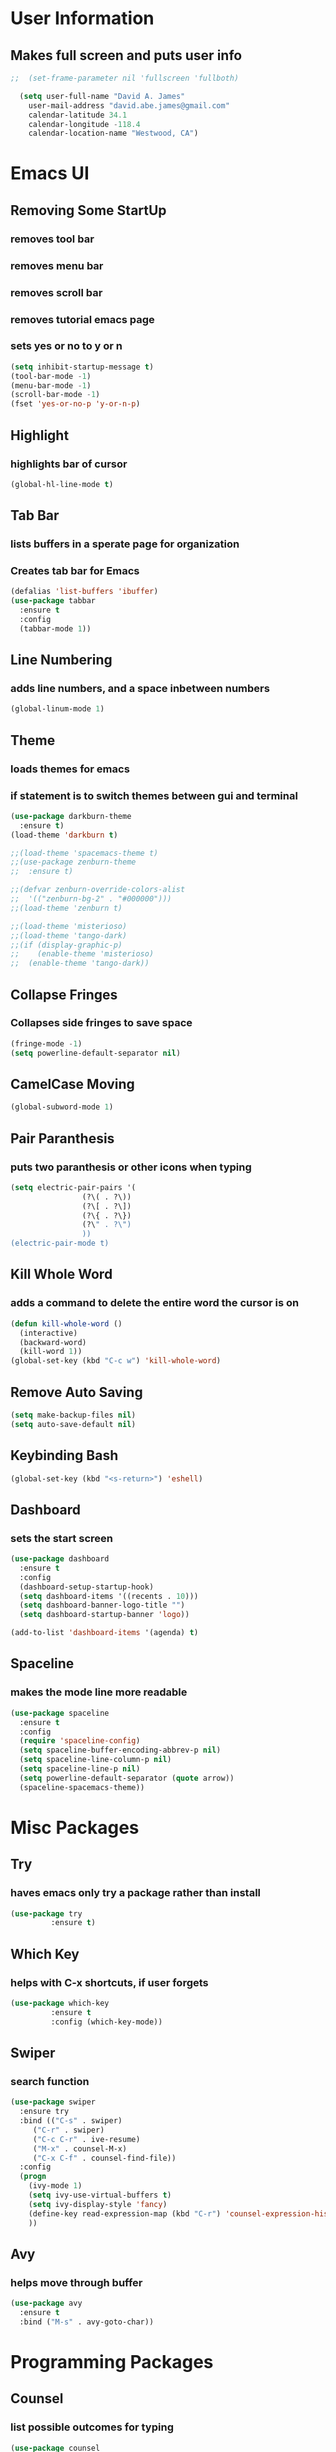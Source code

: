 * User Information
** Makes full screen and puts user info
#+BEGIN_SRC emacs-lisp
;;  (set-frame-parameter nil 'fullscreen 'fullboth)

  (setq user-full-name "David A. James"
	user-mail-address "david.abe.james@gmail.com"
	calendar-latitude 34.1
	calendar-longitude -118.4
	calendar-location-name "Westwood, CA")
#+END_SRC

* Emacs UI
** Removing Some StartUp
*** removes tool bar
*** removes menu bar
*** removes scroll bar
*** removes tutorial emacs page
*** sets yes or no to y or n
#+BEGIN_SRC emacs-lisp
  (setq inhibit-startup-message t)
  (tool-bar-mode -1)
  (menu-bar-mode -1)
  (scroll-bar-mode -1)
  (fset 'yes-or-no-p 'y-or-n-p)
#+END_SRC
** Highlight
*** highlights bar of cursor
#+BEGIN_SRC emacs-lisp
(global-hl-line-mode t)
#+END_SRC

** Tab Bar
*** lists buffers in a sperate page for organization
*** Creates tab bar for Emacs
#+BEGIN_SRC emacs-lisp
(defalias 'list-buffers 'ibuffer)
(use-package tabbar
  :ensure t
  :config
  (tabbar-mode 1))
#+END_SRC

** Line Numbering
*** adds line numbers, and a space inbetween numbers
#+BEGIN_SRC emacs-lisp
  (global-linum-mode 1)
#+END_SRC
** Theme
*** loads themes for emacs
*** if statement is to switch themes between gui and terminal
#+BEGIN_SRC emacs-lisp
  (use-package darkburn-theme
    :ensure t)
  (load-theme 'darkburn t)

  ;;(load-theme 'spacemacs-theme t)
  ;;(use-package zenburn-theme
  ;;  :ensure t)

  ;;(defvar zenburn-override-colors-alist
  ;;  '(("zenburn-bg-2" . "#000000")))
  ;;(load-theme 'zenburn t)

  ;;(load-theme 'misterioso)
  ;;(load-theme 'tango-dark)
  ;;(if (display-graphic-p)
  ;;    (enable-theme 'misterioso)
  ;;  (enable-theme 'tango-dark))
#+END_SRC

** Collapse Fringes
*** Collapses side fringes to save space
#+BEGIN_SRC emacs-lisp
  (fringe-mode -1)
  (setq powerline-default-separator nil)
#+END_SRC
** CamelCase Moving
#+BEGIN_SRC emacs-lisp
  (global-subword-mode 1)
#+END_SRC
** Pair Paranthesis
*** puts two paranthesis or other icons when typing
#+BEGIN_SRC emacs-lisp
  (setq electric-pair-pairs '(
			      (?\( . ?\))
			      (?\[ . ?\])
			      (?\{ . ?\})
			      (?\" . ?\")
			      ))
  (electric-pair-mode t)
#+END_SRC
** Kill Whole Word
*** adds a command to delete the entire word the cursor is on
#+BEGIN_SRC emacs-lisp
  (defun kill-whole-word ()
    (interactive)
    (backward-word)
    (kill-word 1))
  (global-set-key (kbd "C-c w") 'kill-whole-word)
#+END_SRC
** Remove Auto Saving
#+BEGIN_SRC emacs-lisp
  (setq make-backup-files nil)
  (setq auto-save-default nil)
#+END_SRC
** Keybinding Bash
#+BEGIN_SRC emacs-lisp
  (global-set-key (kbd "<s-return>") 'eshell)
#+END_SRC
** Dashboard
*** sets the start screen
#+BEGIN_SRC emacs-lisp
  (use-package dashboard
    :ensure t
    :config
    (dashboard-setup-startup-hook)
    (setq dashboard-items '((recents . 10)))
    (setq dashboard-banner-logo-title "")
    (setq dashboard-startup-banner 'logo))

  (add-to-list 'dashboard-items '(agenda) t)

#+END_SRC
** Spaceline
*** makes the mode line more readable
#+BEGIN_SRC emacs-lisp
  (use-package spaceline
    :ensure t
    :config
    (require 'spaceline-config)
    (setq spaceline-buffer-encoding-abbrev-p nil)
    (setq spaceline-line-column-p nil)
    (setq spaceline-line-p nil)
    (setq powerline-default-separator (quote arrow))
    (spaceline-spacemacs-theme))
#+END_SRC
* Misc Packages
** Try 
*** haves emacs only try a package rather than install
#+BEGIN_SRC emacs-lisp
(use-package try
	     :ensure t)
#+END_SRC

** Which Key
*** helps with C-x shortcuts, if user forgets
#+BEGIN_SRC emacs-lisp
(use-package which-key
	     :ensure t
	     :config (which-key-mode))
#+END_SRC

** Swiper
*** search function
#+BEGIN_SRC emacs-lisp
(use-package swiper
  :ensure try
  :bind (("C-s" . swiper)
	 ("C-r" . swiper)
	 ("C-c C-r" . ive-resume)
	 ("M-x" . counsel-M-x)
	 ("C-x C-f" . counsel-find-file))
  :config
  (progn
    (ivy-mode 1)
    (setq ivy-use-virtual-buffers t)
    (setq ivy-display-style 'fancy)
    (define-key read-expression-map (kbd "C-r") 'counsel-expression-history)
    ))
#+END_SRC

** Avy
*** helps move through buffer
#+BEGIN_SRC emacs-lisp
(use-package avy
  :ensure t
  :bind ("M-s" . avy-goto-char))
#+END_SRC

* Programming Packages
** Counsel
*** list possible outcomes for typing
#+BEGIN_SRC emacs-lisp
  (use-package counsel
    :ensure t
    :bind
    (("M-y" . counsel-yank-pop)
     :map ivy-minibuffer-map
     ("M-y" . ivy-next-line)))
#+END_SRC
** Ivy
#+BEGIN_SRC emacs-lisp
  (use-package ivy
    :ensure t
    :diminish (ivy-mode)
    :bind (("C-x b" . ivy-switch-buffer))
    :config
    (ivy-mode 1)
    (setq ivy-use-virtual-buffers t)
    (setq ivy-count-format "%d/%d ")
    (setq ivy-display-style 'fancy))
#+END_SRC
** Flycheck
*** checks coding syntax
#+BEGIN_SRC emacs-lisp
(use-package flycheck
  :ensure t
  :init
  (global-flycheck-mode t))
#+END_SRC

** Hungry Delete
*** deletes all white space between text when deleting
#+BEGIN_SRC emacs-lisp
(use-package hungry-delete
  :ensure t
  :config
  (global-hungry-delete-mode))
#+END_SRC

** iEdit
*** allows editing of multiple words at one time
#+BEGIN_SRC emacs-lisp
(use-package iedit
  :ensure t)
#+END_SRC

** Expand Region
*** highlights within a parenthesis
*** expands out left and right
#+BEGIN_SRC emacs-lisp
(use-package expand-region
  :ensure t
  :config
  (global-set-key (kbd "C-=") 'er/expand-region))
#+END_SRC

** Version Control
*** loads file if new one is saved
*** helpful for files on shared drives
#+BEGIN_SRC emacs-lisp
(global-auto-revert-mode 1)
(setq auto-revert-verbose nil)
#+END_SRC
** Dump-Jump
*** Helps with project movement
**** if move over function, can lead to where else it is called
#+BEGIN_SRC emacs-lisp
;;  (use-package dump-jump
;;    :bind(("M-g o" . dump-jump-go-other-window)
;;	  ("M-g j" . dump-jump-go)
;;	  ("M-g x" . dump-jump-go-prefer-external)
;;	  ("M-g z" . dump-jump-go-prefer-external-other-window))
;;    :config (setq dump-jump-selector 'ivy)
;;    :ensure t)
#+END_SRC
** Projectile
*** A way to define what are your project directories
*** makes it more efficient for moving around
#+BEGIN_SRC emacs-lisp
;;  (use-package projectile
;;    :ensure t
;;    :config
;;    (projectile-global-mode)
;;    (setq projectile-completion-system 'ivy))
;;
;;  (use-package counsel-projectile
;;    :ensure t
;;    :config
;;    (counsel-projectile-on))
#+END_SRC
** Emmet
*** Helps with making HTML and CSS tags for web dev
#+BEGIN_SRC emacs-lisp
  (use-package emmet-mode
    :ensure t
    :config
    (add-hook 'sgml-mode-hook 'emmet-mode)  ;; Auto-start on any markup modes
    (add-hook 'web-mode-hook 'emmet-mode)   ;; Auto-start on any markup modes
    (add-hook 'css-mode-hook 'emmet-mode))   ;; enable Emmet's css abbreviation
#+END_SRC
** Auto Complete
*** Some extra configuration for auto complete
*** helps c/c++ files
#+BEGIN_SRC emacs-lisp
  (use-package auto-complete
    :ensure t)
  (ac-config-default)
  (global-auto-complete-mode t)
  (add-to-list 'ac-modes 'c++-mode)

  ;; turn on semantic
  (semantic-mode 1)

  ;; define a function which adds semantic as backup to auto-complete
  (defun my:add-semantic-to-autocomplete()
    (add-to-list 'ac-sources 'ac-source-semantic))
  (add-hook 'c++-mode 'my:add-semantic-to-autocomplete)
#+END_SRC
* Org Mode Packages
** Org Font
*** sets unicode symbols
#+BEGIN_SRC emacs-lisp
  (set-fontset-font "fontset-default" nil
		    (font-spec :size 20 :name "Symbola"))
#+END_SRC
** Org-Bullets
*** sets hierarchy stars to nicer bullets
#+BEGIN_SRC emacs-lisp
  (use-package org-bullets
    :ensure t)
  (require 'org-bullets)
  (setq org-bullet-face-name (quote org-bullet-face))
  (add-hook 'org-mode-hook (lambda () (org-bullets-mode 1)))
  (setq org-bullets-bullet-list '("§" "◎" "●" "☉" "○" "" "∙"))
#+END_SRC

** Org-Reveal
*** allows conversion of org files into presentations
#+BEGIN_SRC emacs-lisp
  (use-package ox-reveal
    :ensure ox-reveal)

  (setq org-reveal-root "http://cdn.jsdelivr.net/reveal.js/3.0.0/")
  (setq org-reveal.mathjax t)
#+END_SRC

*** allows html highlighting in org mode
#+BEGIN_SRC emacs-lisp

  (use-package htmlize
    :ensure t)

#+END_SRC

** Org-Ellipsis
*** changes the 3 dots to a certain character
#+BEGIN_SRC emacs-lisp
  (setq org-ellipsis "▼")
#+END_SRC
** Org-Agenda
*** puts to agenda file created
#+BEGIN_SRC emacs-lisp
  ;(setq org-agenda-files (list "~/Documents/agenda/schedule.org"
  ;                             "~/Documents/agenda/workout.org"))

#+END_SRC
** Syntax Highlight
*** Use syntax hightlighting in source blocks while editing
#+BEGIN_SRC emacs-lisp

(setq org-src-fontify-natively t)

#+END_SRC
** Line Wrapping
*** lines wrap when at the end of the screen
#+BEGIN_SRC emacs-lisp
  (add-hook 'org-mode-hook '(lambda () (visual-line-mode 1)))
#+END_SRC
* TeX Packages
** Automatically parse the file after loading it
#+BEGIN_SRC emacs-lisp

(setq TeX-parse-self t)

#+END_SRC

** Always use pdflatex when compiling LaTeX documents
#+BEGIN_SRC emacs-lisp

(setq TeX-PDF-mode t)

#+END_SRC

** Set org bullets to sections for LaTeX documents
#+BEGIN_SRC  emacs-lisp
  (require 'ox-latex)
  (unless (boundp 'org-latex-classes)
    (setq org-latex-classes nil))
  (add-to-list 'org-latex-classes
	       '("article"
		 "\\documentclass{article}"
		 ("\\section{%s}" . "\\section*{%s}")
		 ("\\subsection{%s}" . "\\subsection*{%s}")
		 ("\\subsubsection{%s}" . "\\subsubsectin*{%s}")
		 ("\\paragraph{%s}" . "\\paragraph*{%s}")
		 ("\\subparagraph{%s}" . "\\subparagraph*{%s}")))
#+END_SRC
* Git Packages
** Git Gutter
*** Helps with version control
*** shows changes live between commits
#+BEGIN_SRC emacs-lisp
  (use-package git-gutter
    :ensure t
    :init
    (global-git-gutter-mode +1))
#+END_SRC

** Git Timemachine
*** Helps with git commits
*** shows previous commits and logic of user
#+BEGIN_SRC emacs-lisp
  (use-package git-timemachine
    :ensure t)
#+END_SRC
